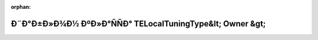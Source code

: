 .. meta::27ac24babb59f493c7a4358045ed3e4c8bf144cdd80982c6fcb89093dc9d97d970d29575baaa0b988e70878402d3dc76d5b120da74583cb8996ef41264d97f78

:orphan:

.. title:: Globalizer: Ð¨Ð°Ð±Ð»Ð¾Ð½ ÐºÐ»Ð°ÑÑÐ° TELocalTuningType&lt; Owner &gt;

Ð¨Ð°Ð±Ð»Ð¾Ð½ ÐºÐ»Ð°ÑÑÐ° TELocalTuningType&lt; Owner &gt;
==========================================================

.. container:: doxygen-content

   
   .. raw:: html
     :file: class_t_e_local_tuning_type.html
